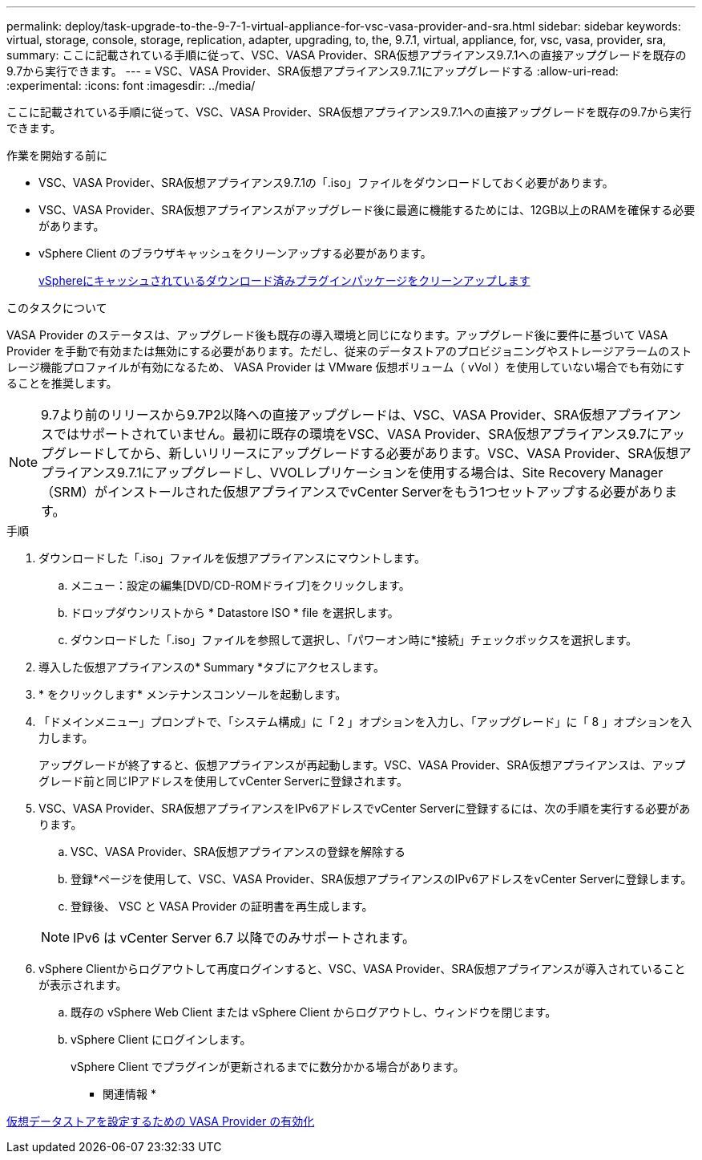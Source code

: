 ---
permalink: deploy/task-upgrade-to-the-9-7-1-virtual-appliance-for-vsc-vasa-provider-and-sra.html 
sidebar: sidebar 
keywords: virtual, storage, console, storage, replication, adapter, upgrading, to, the, 9.7.1, virtual, appliance, for, vsc, vasa, provider, sra, 
summary: ここに記載されている手順に従って、VSC、VASA Provider、SRA仮想アプライアンス9.7.1への直接アップグレードを既存の9.7から実行できます。 
---
= VSC、VASA Provider、SRA仮想アプライアンス9.7.1にアップグレードする
:allow-uri-read: 
:experimental: 
:icons: font
:imagesdir: ../media/


[role="lead"]
ここに記載されている手順に従って、VSC、VASA Provider、SRA仮想アプライアンス9.7.1への直接アップグレードを既存の9.7から実行できます。

.作業を開始する前に
* VSC、VASA Provider、SRA仮想アプライアンス9.7.1の「.iso」ファイルをダウンロードしておく必要があります。
* VSC、VASA Provider、SRA仮想アプライアンスがアップグレード後に最適に機能するためには、12GB以上のRAMを確保する必要があります。
* vSphere Client のブラウザキャッシュをクリーンアップする必要があります。
+
xref:task-clean-the-vsphere-cached-downloaded-plug-in-packages.adoc[vSphereにキャッシュされているダウンロード済みプラグインパッケージをクリーンアップします]



.このタスクについて
VASA Provider のステータスは、アップグレード後も既存の導入環境と同じになります。アップグレード後に要件に基づいて VASA Provider を手動で有効または無効にする必要があります。ただし、従来のデータストアのプロビジョニングやストレージアラームのストレージ機能プロファイルが有効になるため、 VASA Provider は VMware 仮想ボリューム（ vVol ）を使用していない場合でも有効にすることを推奨します。

[NOTE]
====
9.7より前のリリースから9.7P2以降への直接アップグレードは、VSC、VASA Provider、SRA仮想アプライアンスではサポートされていません。最初に既存の環境をVSC、VASA Provider、SRA仮想アプライアンス9.7にアップグレードしてから、新しいリリースにアップグレードする必要があります。VSC、VASA Provider、SRA仮想アプライアンス9.7.1にアップグレードし、VVOLレプリケーションを使用する場合は、Site Recovery Manager（SRM）がインストールされた仮想アプライアンスでvCenter Serverをもう1つセットアップする必要があります。

====
.手順
. ダウンロードした「.iso」ファイルを仮想アプライアンスにマウントします。
+
.. メニュー：設定の編集[DVD/CD-ROMドライブ]をクリックします。
.. ドロップダウンリストから * Datastore ISO * file を選択します。
.. ダウンロードした「.iso」ファイルを参照して選択し、「パワーオン時に*接続」チェックボックスを選択します。


. 導入した仮想アプライアンスの* Summary *タブにアクセスします。
. * をクリックしますimage:../media/launch-maintenance-console.gif[""]* メンテナンスコンソールを起動します。
. 「ドメインメニュー」プロンプトで、「システム構成」に「 2 」オプションを入力し、「アップグレード」に「 8 」オプションを入力します。
+
アップグレードが終了すると、仮想アプライアンスが再起動します。VSC、VASA Provider、SRA仮想アプライアンスは、アップグレード前と同じIPアドレスを使用してvCenter Serverに登録されます。

. VSC、VASA Provider、SRA仮想アプライアンスをIPv6アドレスでvCenter Serverに登録するには、次の手順を実行する必要があります。
+
.. VSC、VASA Provider、SRA仮想アプライアンスの登録を解除する
.. 登録*ページを使用して、VSC、VASA Provider、SRA仮想アプライアンスのIPv6アドレスをvCenter Serverに登録します。
.. 登録後、 VSC と VASA Provider の証明書を再生成します。


+
[NOTE]
====
IPv6 は vCenter Server 6.7 以降でのみサポートされます。

====
. vSphere Clientからログアウトして再度ログインすると、VSC、VASA Provider、SRA仮想アプライアンスが導入されていることが表示されます。
+
.. 既存の vSphere Web Client または vSphere Client からログアウトし、ウィンドウを閉じます。
.. vSphere Client にログインします。
+
vSphere Client でプラグインが更新されるまでに数分かかる場合があります。





* 関連情報 *

xref:task-enable-vasa-provider-for-configuring-virtual-datastores.adoc[仮想データストアを設定するための VASA Provider の有効化]
